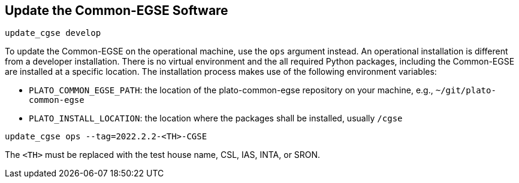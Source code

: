 == Update the Common-EGSE Software


----
update_cgse develop
----

To update the Common-EGSE on the operational machine, use the `ops` argument instead. An operational installation is different from a developer installation. There is no virtual environment and the all required Python packages, including the Common-EGSE are installed at a specific location. The installation process makes use of the following environment variables:

* `PLATO_COMMON_EGSE_PATH`: the location of the plato-common-egse repository
on your machine, e.g., `~/git/plato-common-egse`

* `PLATO_INSTALL_LOCATION`: the location where the packages shall be
installed, usually `/cgse`

----
update_cgse ops --tag=2022.2.2-<TH>-CGSE
----

The `<TH>` must be replaced with the test house name, CSL, IAS, INTA, or SRON.
